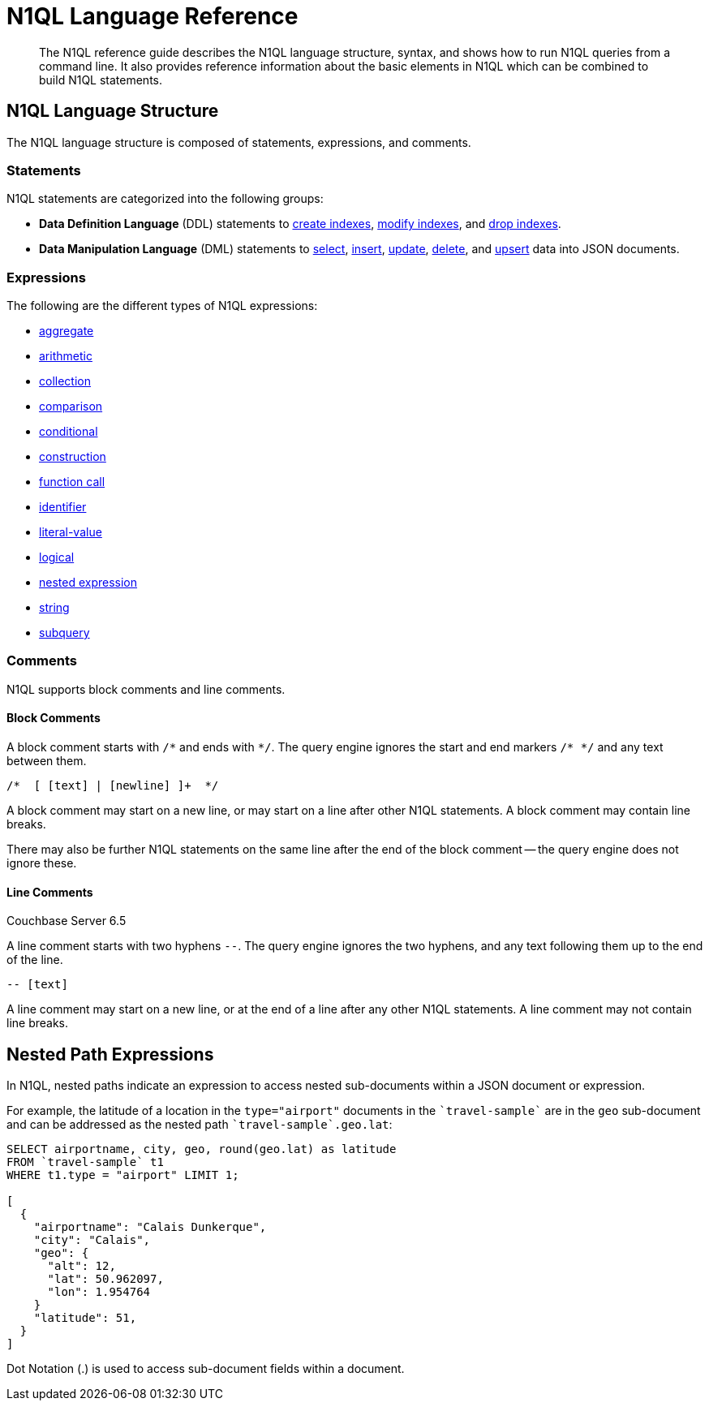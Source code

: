 = N1QL Language Reference
:page-topic-type: concept

:createindex: xref:n1ql-language-reference/createindex.adoc
:alterindex:  xref:n1ql-language-reference/alterindex.adoc
:dropindex: xref:n1ql-language-reference/dropindex.adoc
:selectintro: xref:n1ql-language-reference/selectintro.adoc
:insert: xref:n1ql-language-reference/insert.adoc
:update: xref:n1ql-language-reference/update.adoc
:delete: xref:n1ql-language-reference/delete.adoc
:upsert: xref:n1ql-language-reference/upsert.adoc

[abstract]
The N1QL reference guide describes the N1QL language structure, syntax, and shows how to run N1QL queries from a command line.
It also provides reference information about the basic elements in N1QL which can be combined to build N1QL statements.

== N1QL Language Structure

The N1QL language structure is composed of statements, expressions, and comments.

=== Statements

N1QL statements are categorized into the following groups:

* *Data Definition Language* (DDL) statements to {createindex}[create indexes], {alterindex}[modify indexes], and {dropindex}[drop indexes].
* *Data Manipulation Language* (DML) statements to {selectintro}[select], {insert}[insert], {update}[update], {delete}[delete], and {upsert}[upsert] data into JSON documents.

[[N1QL_Expressions]]
=== Expressions

The following are the different types of N1QL expressions:

* xref:n1ql-language-reference/aggregatefun.adoc[aggregate]
* xref:n1ql-language-reference/arithmetic.adoc[arithmetic]
* xref:n1ql-language-reference/collectionops.adoc[collection]
* xref:n1ql-language-reference/comparisonops.adoc[comparison]
* xref:n1ql-language-reference/conditionalops.adoc[conditional]
* xref:n1ql-language-reference/constructionops.adoc[construction]
* xref:n1ql-language-reference/functions.adoc[function call]
* xref:n1ql-language-reference/identifiers.adoc[identifier]
* xref:n1ql-language-reference/literals.adoc[literal-value]
* xref:n1ql-language-reference/logicalops.adoc[logical]
* <<nested-path-exp,nested expression>>
* xref:n1ql-language-reference/stringfun.adoc[string]
* xref:n1ql-language-reference/subqueries.adoc[subquery]

=== Comments

N1QL supports block comments and line comments.

==== Block Comments

A block comment starts with `/{asterisk}` and ends with `{asterisk}/`.
The query engine ignores the start and end markers `/{asterisk} {asterisk}/` and any text between them.

----
/*  [ [text] | [newline] ]+  */
----

A block comment may start on a new line, or may start on a line after other N1QL statements.
A block comment may contain line breaks.

There may also be further N1QL statements on the same line after the end of the block comment -- the query engine does not ignore these.

==== Line Comments

[.labels]
[.status]#Couchbase Server 6.5#

A line comment starts with two hyphens `--`.
The query engine ignores the two hyphens, and any text following them up to the end of the line.

----
-- [text]
----

A line comment may start on a new line, or at the end of a line after any other N1QL statements.
A line comment may not contain line breaks.

[#nested-path-exp]
== Nested Path Expressions

In N1QL, nested paths indicate an expression to access nested sub-documents within a JSON document or expression.

For example, the latitude of a location in the `type="airport"` documents in the `pass:c[`travel-sample`]` are in the `geo` sub-document and can be addressed as the nested path `pass:c[`travel-sample`.geo.lat]`:

----
SELECT airportname, city, geo, round(geo.lat) as latitude
FROM `travel-sample` t1
WHERE t1.type = "airport" LIMIT 1;

[
  {
    "airportname": "Calais Dunkerque",
    "city": "Calais",
    "geo": {
      "alt": 12,
      "lat": 50.962097,
      "lon": 1.954764
    }
    "latitude": 51,
  }
]
----

Dot Notation (.) is used to access sub-document fields within a document.
